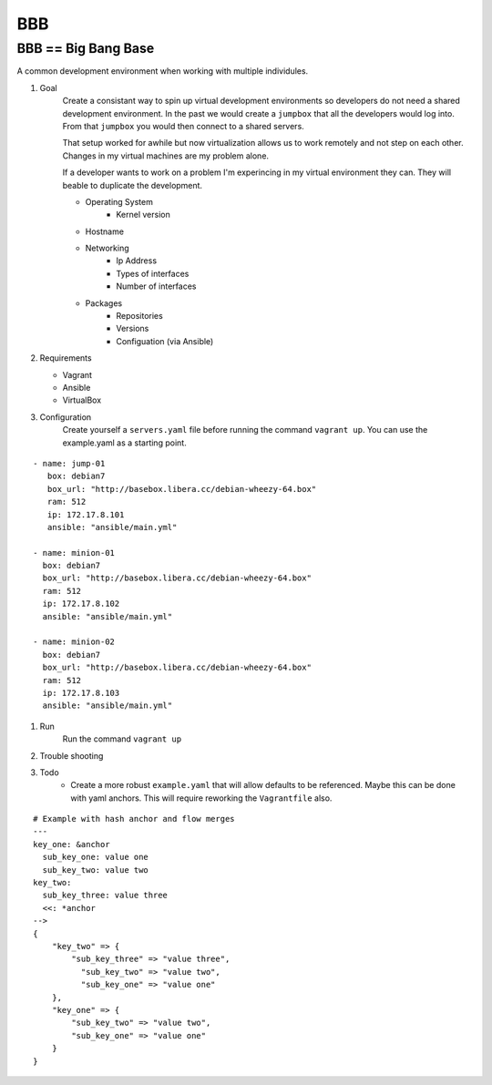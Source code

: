BBB
###

BBB == Big Bang Base
--------------------

A common development environment when working with multiple individules. 

#. Goal
    Create a consistant way to spin up virtual development environments
    so developers do not need a shared development environment. In the past
    we would create a ``jumpbox`` that all the developers would log into.
    From that ``jumpbox`` you would then connect to a shared servers. 

    That setup worked for awhile but now virtualization allows us to work
    remotely and not step on each other. Changes in my virtual machines 
    are my problem alone.

    If a developer wants to work on a problem I'm experincing in my virtual
    environment they can. They will beable to duplicate the development.

    - Operating System
        - Kernel version
    - Hostname
    - Networking
        - Ip Address
        - Types of interfaces
        - Number of interfaces
    - Packages
        - Repositories
        - Versions
        - Configuation (via Ansible)

#. Requirements

   - Vagrant
   - Ansible 
   - VirtualBox

#. Configuration
    Create yourself a ``servers.yaml`` file before running the command ``vagrant up``.  You
    can use the example.yaml as a starting point. 

:: 

    - name: jump-01
       box: debian7
       box_url: "http://basebox.libera.cc/debian-wheezy-64.box"
       ram: 512
       ip: 172.17.8.101
       ansible: "ansible/main.yml"

    - name: minion-01
      box: debian7
      box_url: "http://basebox.libera.cc/debian-wheezy-64.box"
      ram: 512
      ip: 172.17.8.102
      ansible: "ansible/main.yml"

    - name: minion-02
      box: debian7
      box_url: "http://basebox.libera.cc/debian-wheezy-64.box"
      ram: 512
      ip: 172.17.8.103
      ansible: "ansible/main.yml"


#. Run
    Run the command ``vagrant up``

#. Trouble shooting
#. Todo
    - Create a more robust ``example.yaml`` that will allow defaults to be referenced.
      Maybe this can be done with yaml anchors. This will require reworking the ``Vagrantfile`` also.

:: 

	# Example with hash anchor and flow merges
	---
	key_one: &anchor
	  sub_key_one: value one
	  sub_key_two: value two
	key_two:
	  sub_key_three: value three
	  <<: *anchor
	-->
	{
	    "key_two" => {
	        "sub_key_three" => "value three",
	          "sub_key_two" => "value two",
	          "sub_key_one" => "value one"
	    },
	    "key_one" => {
	        "sub_key_two" => "value two",
	        "sub_key_one" => "value one"
	    }
	}
